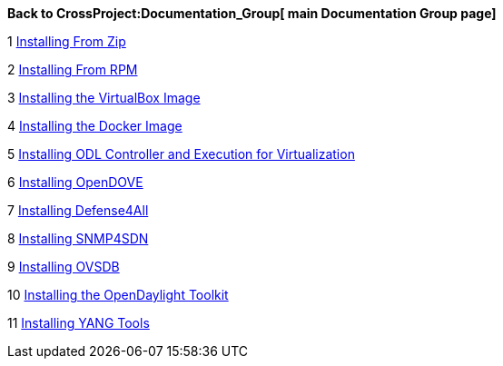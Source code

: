 *Back to CrossProject:Documentation_Group[ main Documentation Group
page]*

1
https://wiki.opendaylight.org/view/Release/Hydrogen/Base/Installation_Guide#Installing_From_Zip[Installing
From Zip]

2
https://wiki.opendaylight.org/view/Release/Hydrogen/Base/Installation_Guide#Installing_From_RPM[Installing
From RPM]

3
https://wiki.opendaylight.org/view/Release/Hydrogen/Base/Installation_Guide#VirtualBox_Image[Installing
the VirtualBox Image]

4
https://wiki.opendaylight.org/view/Release/Hydrogen/Base/Installation_Guide#Docker_Image[Installing
the Docker Image]

5
https://wiki.opendaylight.org/view/OpenDaylight_Virtual_Tenant_Network_%28VTN%29:Installation:Virtualization_Edition[Installing
ODL Controller and Execution for Virtualization]

6 https://wiki.opendaylight.org/view/Open_Dove:Installation[Installing
OpenDOVE]

7
https://wiki.opendaylight.org/view/Defense4All:Installation_Guide[Installing
Defense4All]

8
https://wiki.opendaylight.org/view/SNMP4SDN:Installation_Guide[Installing
SNMP4SDN]

9 https://wiki.opendaylight.org/view/OVSDB:Installation_Guide[Installing
OVSDB]

10
https://wiki.opendaylight.org/view/OpenDaylight_Toolkit:Main#Quick_HowTo[Installing
the OpenDaylight Toolkit]

11
https://wiki.opendaylight.org/view/YANG_Tools:Installation_Guide[Installing
YANG Tools]
